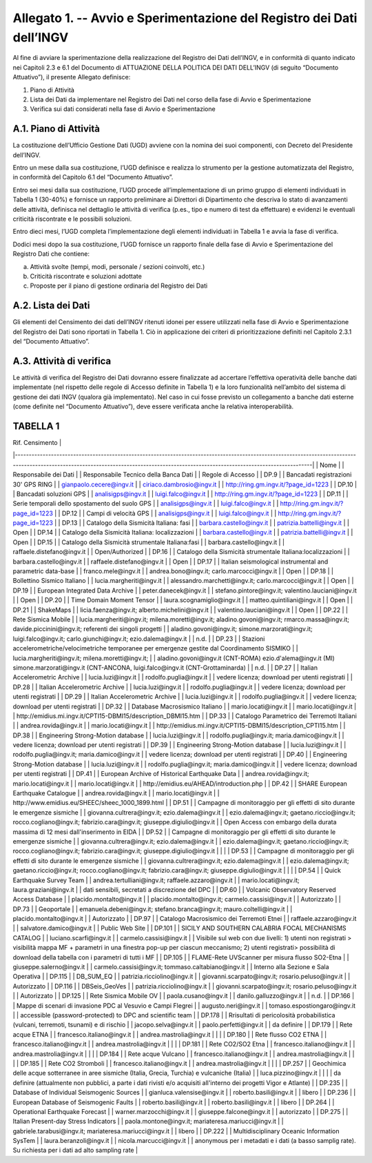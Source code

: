 Allegato 1. -- Avvio e Sperimentazione del Registro dei Dati dell’INGV
======================================================================

Al fine di avviare la sperimentazione della realizzazione del Registro
dei Dati dell’INGV, e in conformità di quanto indicato nei Capitoli 2.3
e 6.1 del Documento di ATTUAZIONE DELLA POLITICA DEI DATI DELL’INGV (di
seguito “Documento Attuativo”), il presente Allegato definisce:

1) Piano di Attività

2) Lista dei Dati da implementare nel Registro dei Dati nel corso della fase di Avvio e Sperimentazione

3) Verifica sui dati considerati nella fase di Avvio e Sperimentazione

A.1. Piano di Attività 
-----------------------

La costituzione dell’Ufficio Gestione Dati (UGD) avviene con la nomina
dei suoi componenti, con Decreto del Presidente dell’INGV.

Entro un mese dalla sua costituzione, l’UGD definisce e realizza lo
strumento per la gestione automatizzata del Registro, in conformità del
Capitolo 6.1 del “Documento Attuativo”.

Entro sei mesi dalla sua costituzione, l’UGD procede all’implementazione
di un primo gruppo di elementi individuati in Tabella 1 (30-40%) e
fornisce un rapporto preliminare ai Direttori di Dipartimento che
descriva lo stato di avanzamenti delle attività, definisca nel dettaglio
le attività di verifica (p.es., tipo e numero di test da effettuare) e
evidenzi le eventuali criticità riscontrate e le possibili soluzioni.

Entro dieci mesi, l’UGD completa l’implementazione degli elementi
individuati in Tabella 1 e avvia la fase di verifica.

Dodici mesi dopo la sua costituzione, l’UGD fornisce un rapporto finale
della fase di Avvio e Sperimentazione del Registro Dati che contiene:

a) Attività svolte (tempi, modi, personale / sezioni coinvolti, etc.)

b) Criticità riscontrate e soluzioni adottate

c) Proposte per il piano di gestione ordinaria del Registro dei Dati

A.2. Lista dei Dati 
--------------------

Gli elementi del Censimento dei dati dell’INGV ritenuti idonei per
essere utilizzati nella fase di Avvio e Sperimentazione del Registro dei
Dati sono riportati in Tabella 1. Ciò in applicazione dei criteri di
prioritizzazione definiti nel Capitolo 2.3.1 del “Documento Attuativo”.

A.3. Attività di verifica
-------------------------

Le attività di verifica del Registro dei Dati dovranno essere
finalizzate ad accertare l’effettiva operatività delle banche dati
implementate (nel rispetto delle regole di Accesso definite in Tabella
1) e la loro funzionalità nell’ambito del sistema di gestione dei dati
INGV (qualora già implementato). Nel caso in cui fosse previsto un
collegamento a banche dati esterne (come definite nel “Documento
Attuativo”), deve essere verificata anche la relativa interoperabilità.

TABELLA 1
---------

| Rif. Censimento                                                                                                                                                                                                                       |
|---------------------------------------------------------------------------------------------------------------------------------------------------------------------------------------------------------------------------------------|
| Nome                                                                                                                                                                                                                                  |
| Responsabile dei Dati                                                                                                                                                                                                                 |
| Responsabile Tecnico della Banca Dati                                                                                                                                                                                                 |
| Regole di Accesso                                                                                                                                                                                                                     |
| DP.9                                                                                                                                                                                                                                  |
| Bancadati registrazioni 30' GPS RING                                                                                                                                                                                                  |
| gianpaolo.cecere@ingv.it                                                                                                                                                                                                              |
| ciriaco.dambrosio@ingv.it                                                                                                                                                                                                             |
| http://ring.gm.ingv.it/?page_id=1223                                                                                                                                                                                                  |
| DP.10                                                                                                                                                                                                                                 |
| Bancadati soluzioni GPS                                                                                                                                                                                                               |
| analisigps@ingv.it                                                                                                                                                                                                                    |
| luigi.falco@ingv.it                                                                                                                                                                                                                   |
| http://ring.gm.ingv.it/?page_id=1223                                                                                                                                                                                                  |
| DP.11                                                                                                                                                                                                                                 |
| Serie temporali dello spostamento del suolo GPS                                                                                                                                                                                       |
| analisigps@ingv.it                                                                                                                                                                                                                    |
| luigi.falco@ingv.it                                                                                                                                                                                                                   |
| http://ring.gm.ingv.it/?page_id=1223                                                                                                                                                                                                  |
| DP.12                                                                                                                                                                                                                                 |
| Campi di velocità GPS                                                                                                                                                                                                                 |
| analisigps@ingv.it                                                                                                                                                                                                                    |
| luigi.falco@ingv.it                                                                                                                                                                                                                   |
| http://ring.gm.ingv.it/?page_id=1223                                                                                                                                                                                                  |
| DP.13                                                                                                                                                                                                                                 |
| Catalogo della Sismicità Italiana: fasi                                                                                                                                                                                               |
| barbara.castello@ingv.it                                                                                                                                                                                                              |
| patrizia.battelli@ingv.it                                                                                                                                                                                                             |
| Open                                                                                                                                                                                                                                  |
| DP.14                                                                                                                                                                                                                                 |
| Catalogo della Sismicità Italiana: localizzazioni                                                                                                                                                                                     |
| barbara.castello@ingv.it                                                                                                                                                                                                              |
| patrizia.battelli@ingv.it                                                                                                                                                                                                             |
| Open                                                                                                                                                                                                                                  |
| DP.15                                                                                                                                                                                                                                 |
| Catalogo della Sismicità strumentale Italiana:fasi                                                                                                                                                                                    |
| barbara.castello@ingv.it                                                                                                                                                                                                              |
| raffaele.distefano@ingv.it                                                                                                                                                                                                            |
| Open/Authorized                                                                                                                                                                                                                       |
| DP.16                                                                                                                                                                                                                                 |
| Catalogo della Sismicità strumentale Italiana:localizzazioni                                                                                                                                                                          |
| barbara.castello@ingv.it                                                                                                                                                                                                              |
| raffaele.distefano@ingv.it                                                                                                                                                                                                            |
| Open                                                                                                                                                                                                                                  |
| DP.17                                                                                                                                                                                                                                 |
| Italian seismological instrumental and parametric data-base                                                                                                                                                                           |
| franco.mele@ingv.it                                                                                                                                                                                                                   |
| andrea.bono@ingv.it; carlo.marcocci@ingv.it                                                                                                                                                                                           |
| Open                                                                                                                                                                                                                                  |
| DP.18                                                                                                                                                                                                                                 |
| Bollettino Sismico Italiano                                                                                                                                                                                                           |
| lucia.margheriti@ingv.it                                                                                                                                                                                                              |
| alessandro.marchetti@ingv.it;  carlo.marcocci@ingv.it                                                                                                                                                                                 |
| Open                                                                                                                                                                                                                                  |
| DP.19                                                                                                                                                                                                                                 |
| European Integrated Data Archive                                                                                                                                                                                                      |
| peter.danecek@ingv.it                                                                                                                                                                                                                 |
| stefano.pintore@ingv.it; valentino.lauciani@ingv.it                                                                                                                                                                                   |
| Open                                                                                                                                                                                                                                  |
| DP.20                                                                                                                                                                                                                                 |
| Time Domain Moment Tensor                                                                                                                                                                                                             |
| laura.scognamiglio@ingv.it                                                                                                                                                                                                            |
| matteo.quintiliani@ingv.it                                                                                                                                                                                                            |
| Open                                                                                                                                                                                                                                  |
| DP.21                                                                                                                                                                                                                                 |
| ShakeMaps                                                                                                                                                                                                                             |
| licia.faenza@ingv.it; alberto.michelini@ingv.it                                                                                                                                                                                       |
| valentino.lauciani@ingv.it                                                                                                                                                                                                            |
| Open                                                                                                                                                                                                                                  |
| DP.22                                                                                                                                                                                                                                 |
| Rete Sismica Mobile                                                                                                                                                                                                                   |
| lucia.margheriti@ingv.it; milena.moretti@ingv.it; aladino.govoni@ingv.it; rmarco.massa@ingv.it; davide.piccinini@ingv.it; referenti dei singoli progetti                                                                              |
| aladino.govoni@ingv.it; simone.marzorati@ingv.it; luigi.falco@ingv.it; carlo.giunchi@ingv.it; ezio.dalema@ingv.it                                                                                                                     |
| n.d.                                                                                                                                                                                                                                  |
| DP.23                                                                                                                                                                                                                                 |
| Stazioni accelerometriche/velocimetriche temporanee per emergenze gestite dal Coordinamento SISMIKO                                                                                                                                   |
| lucia.margheriti@ingv.it; milena.moretti@ingv.it;                                                                                                                                                                                     |
| aladino.govoni@ingv.it (CNT-ROMA) ezio.d'alema@ingv.it (MI) simone.marzorati@ingv.it (CNT-ANCONA, luigi.falco@ingv.it (CNT-Grottaminarda)                                                                                             |
| n.d.                                                                                                                                                                                                                                  |
| DP.27                                                                                                                                                                                                                                 |
| Italian Accelerometric Archive                                                                                                                                                                                                        |
| lucia.luzi@ingv.it                                                                                                                                                                                                                    |
| rodolfo.puglia@ingv.it                                                                                                                                                                                                                |
| vedere licenza; download per utenti registrati                                                                                                                                                                                        |
| DP.28                                                                                                                                                                                                                                 |
| Italian Accelerometric Archive                                                                                                                                                                                                        |
| lucia.luzi@ingv.it                                                                                                                                                                                                                    |
| rodolfo.puglia@ingv.it                                                                                                                                                                                                                |
| vedere licenza; download per utenti registrati                                                                                                                                                                                        |
| DP.29                                                                                                                                                                                                                                 |
| Italian Accelerometric Archive                                                                                                                                                                                                        |
| lucia.luzi@ingv.it                                                                                                                                                                                                                    |
| rodolfo.puglia@ingv.it                                                                                                                                                                                                                |
| vedere licenza; download per utenti registrati                                                                                                                                                                                        |
| DP.32                                                                                                                                                                                                                                 |
| Database Macrosismico Italiano                                                                                                                                                                                                        |
| mario.locati@ingv.it                                                                                                                                                                                                                  |
| mario.locati@ingv.it                                                                                                                                                                                                                  |
| http://emidius.mi.ingv.it/CPTI15-DBMI15/description_DBMI15.htm                                                                                                                                                                        |
| DP.33                                                                                                                                                                                                                                 |
| Catalogo Parametrico dei Terremoti Italiani                                                                                                                                                                                           |
| andrea.rovida@ingv.it                                                                                                                                                                                                                 |
| mario.locati@ingv.it                                                                                                                                                                                                                  |
| http://emidius.mi.ingv.it/CPTI15-DBMI15/description_CPTI15.htm                                                                                                                                                                        |
| DP.38                                                                                                                                                                                                                                 |
| Engineering Strong-Motion database                                                                                                                                                                                                    |
| lucia.luzi@ingv.it                                                                                                                                                                                                                    |
| rodolfo.puglia@ingv.it; maria.damico@ingv.it                                                                                                                                                                                          |
| vedere licenza; download per utenti registrati                                                                                                                                                                                        |
| DP.39                                                                                                                                                                                                                                 |
| Engineering Strong-Motion database                                                                                                                                                                                                    |
| lucia.luzi@ingv.it                                                                                                                                                                                                                    |
| rodolfo.puglia@ingv.it; maria.damico@ingv.it                                                                                                                                                                                          |
| vedere licenza; download per utenti registrati                                                                                                                                                                                        |
| DP.40                                                                                                                                                                                                                                 |
| Engineering Strong-Motion database                                                                                                                                                                                                    |
| lucia.luzi@ingv.it                                                                                                                                                                                                                    |
| rodolfo.puglia@ingv.it; maria.damico@ingv.it                                                                                                                                                                                          |
| vedere licenza; download per utenti registrati                                                                                                                                                                                        |
| DP.41                                                                                                                                                                                                                                 |
| European Archive of Historical Earthquake Data                                                                                                                                                                                        |
| andrea.rovida@ingv.it; mario.locati@ingv.it                                                                                                                                                                                           |
| mario.locati@ingv.it                                                                                                                                                                                                                  |
| http://emidius.eu/AHEAD/introduction.php                                                                                                                                                                                              |
| DP.42                                                                                                                                                                                                                                 |
| SHARE European Earthquake Catalogue                                                                                                                                                                                                   |
| andrea.rovida@ingv.it                                                                                                                                                                                                                 |
| mario.locati@ingv.it                                                                                                                                                                                                                  |
| http://www.emidius.eu/SHEEC/sheec_1000_1899.html                                                                                                                                                                                      |
| DP.51                                                                                                                                                                                                                                 |
| Campagne di monitoraggio per gli effetti di sito durante le emergenze sismiche                                                                                                                                                        |
| giovanna.cultrera@ingv.it; ezio.dalema@ingv.it                                                                                                                                                                                        |
| ezio.dalema@ingv.it; gaetano.riccio@ingv.it; rocco.cogliano@ingv.it; fabrizio.cara@ingv.it; giuseppe.digiulio@ingv.it                                                                                                                 |
| Open Access con embargo della durata massima di 12 mesi dall'inserimento in EIDA                                                                                                                                                      |
| DP.52                                                                                                                                                                                                                                 |
| Campagne di monitoraggio per gli effetti di sito durante le emergenze sismiche                                                                                                                                                        |
| giovanna.cultrera@ingv.it; ezio.dalema@ingv.it                                                                                                                                                                                        |
| ezio.dalema@ingv.it; gaetano.riccio@ingv.it; rocco.cogliano@ingv.it; fabrizio.cara@ingv.it; giuseppe.digiulio@ingv.it                                                                                                                 |
|                                                                                                                                                                                                                                       |
| DP.53                                                                                                                                                                                                                                 |
| Campagne di monitoraggio per gli effetti di sito durante le emergenze sismiche                                                                                                                                                        |
| giovanna.cultrera@ingv.it; ezio.dalema@ingv.it                                                                                                                                                                                        |
| ezio.dalema@ingv.it; gaetano.riccio@ingv.it; rocco.cogliano@ingv.it; fabrizio.cara@ingv.it; giuseppe.digiulio@ingv.it                                                                                                                 |
|                                                                                                                                                                                                                                       |
| DP.54                                                                                                                                                                                                                                 |
| Quick Earthquake Survey Team                                                                                                                                                                                                          |
| andrea.tertulliani@ingv.it; raffaele.azzaro@ingv.it                                                                                                                                                                                   |
| mario.locati@ingv.it; laura.graziani@ingv.it                                                                                                                                                                                          |
| dati sensibili, secretati a discrezione del DPC                                                                                                                                                                                       |
| DP.60                                                                                                                                                                                                                                 |
| Volcanic Observatory Reserved Access Database                                                                                                                                                                                         |
| placido.montalto@ingv.it                                                                                                                                                                                                              |
| placido.montalto@ingv.it; carmelo.cassisi@ingv.it                                                                                                                                                                                     |
| Autorizzato                                                                                                                                                                                                                           |
| DP.73                                                                                                                                                                                                                                 |
| Geoportale                                                                                                                                                                                                                            |
| emanuela.debeni@ingv.it; stefano.branca@ingv.it; mauro.coltelli@ingv.it                                                                                                                                                               |
| placido.montalto@ingv.it                                                                                                                                                                                                              |
| Autorizzato                                                                                                                                                                                                                           |
| DP.97                                                                                                                                                                                                                                 |
| Catalogo Macrosismico dei Terremoti Etnei                                                                                                                                                                                             |
| raffaele.azzaro@ingv.it                                                                                                                                                                                                               |
| salvatore.damico@ingv.it                                                                                                                                                                                                              |
| Public Web Site                                                                                                                                                                                                                       |
| DP.101                                                                                                                                                                                                                                |
| SICILY AND SOUTHERN CALABRIA FOCAL MECHANISMS CATALOG                                                                                                                                                                                 |
| luciano.scarfi@ingv.it                                                                                                                                                                                                                |
| carmelo.cassisi@ingv.it                                                                                                                                                                                                               |
| Visibile sul web con due livelli: 1) utenti non registrati > visibilità mappa MF + parametri in una finestra pop-up per ciascun meccanismo; 2) utenti registrati> possibilità di download della tabella con i parametri di tutti i MF |
| DP.105                                                                                                                                                                                                                                |
| FLAME-Rete UVScanner per misura flusso SO2-Etna                                                                                                                                                                                       |
| giuseppe.salerno@ingv.it                                                                                                                                                                                                              |
| carmelo.cassisi@ingv.it; tommaso.caltabiano@ingv.it                                                                                                                                                                                   |
| Interno alla Sezione e Sala Operativa                                                                                                                                                                                                 |
| DP.115                                                                                                                                                                                                                                |
| DB_SUM_EQ                                                                                                                                                                                                                             |
| patrizia.ricciolino@ingv.it                                                                                                                                                                                                           |
| giovanni.scarpato@ingv.it; rosario.peluso@ingv.it                                                                                                                                                                                     |
| Autorizzato                                                                                                                                                                                                                           |
| DP.116                                                                                                                                                                                                                                |
| DBSeis_GeoVes                                                                                                                                                                                                                         |
| patrizia.ricciolino@ingv.it                                                                                                                                                                                                           |
| giovanni.scarpato@ingv.it; rosario.peluso@ingv.it                                                                                                                                                                                     |
| Autorizzato                                                                                                                                                                                                                           |
| DP.125                                                                                                                                                                                                                                |
| Rete Sismica Mobile OV                                                                                                                                                                                                                |
| paola.cusano@ingv.it                                                                                                                                                                                                                  |
| danilo.galluzzo@ingv.it                                                                                                                                                                                                               |
| n.d.                                                                                                                                                                                                                                  |
| DP.166                                                                                                                                                                                                                                |
| Mappe di scenari di invasione PDC al Vesuvio e Campi Flegrei                                                                                                                                                                          |
| augusto.neri@ingv.it                                                                                                                                                                                                                  |
| tomaso.espostiongaro@ingv.it                                                                                                                                                                                                          |
| accessible (password-protected) to DPC and scientific team                                                                                                                                                                            |
| DP.178                                                                                                                                                                                                                                |
| Rrisultati di pericolosità probabilistica (vulcani, terremoti, tsunami) e di rischio                                                                                                                                                  |
| jacopo.selva@ingv.it                                                                                                                                                                                                                  |
| paolo.perfetti@ingv.it                                                                                                                                                                                                                |
| da definire                                                                                                                                                                                                                           |
| DP.179                                                                                                                                                                                                                                |
| Rete acque ETNA                                                                                                                                                                                                                       |
| francesco.italiano@ingv.it                                                                                                                                                                                                            |
| andrea.mastrolia@ingv.it                                                                                                                                                                                                              |
|                                                                                                                                                                                                                                       |
| DP.180                                                                                                                                                                                                                                |
| Rete flusso CO2  ETNA                                                                                                                                                                                                                 |
| francesco.italiano@ingv.it                                                                                                                                                                                                            |
| andrea.mastrolia@ingv.it                                                                                                                                                                                                              |
|                                                                                                                                                                                                                                       |
| DP.181                                                                                                                                                                                                                                |
| Rete CO2/SO2 Etna                                                                                                                                                                                                                     |
| francesco.italiano@ingv.it                                                                                                                                                                                                            |
| andrea.mastrolia@ingv.it                                                                                                                                                                                                              |
|                                                                                                                                                                                                                                       |
| DP.184                                                                                                                                                                                                                                |
| Rete acque Vulcano                                                                                                                                                                                                                    |
| francesco.italiano@ingv.it                                                                                                                                                                                                            |
| andrea.mastrolia@ingv.it                                                                                                                                                                                                              |
|                                                                                                                                                                                                                                       |
| DP.185                                                                                                                                                                                                                                |
| Rete CO2 Stromboli                                                                                                                                                                                                                    |
| francesco.italiano@ingv.it                                                                                                                                                                                                            |
| andrea.mastrolia@ingv.it                                                                                                                                                                                                              |
|                                                                                                                                                                                                                                       |
| DP.257                                                                                                                                                                                                                                |
| Geochimica delle acque sotterranee in aree sismiche (Italia, Grecia, Turchia) e vulcaniche (Italia)                                                                                                                                   |
| luca.pizzino@ingv.it                                                                                                                                                                                                                  |
|                                                                                                                                                                                                                                       |
| da definire (attualmente non pubblici, a parte i dati rivisti e/o acquisiti all'interno dei progetti Vigor e Atlante)                                                                                                                 |
| DP.235                                                                                                                                                                                                                                |
| Database of Individual Seismogenic Sources                                                                                                                                                                                            |
| gianluca.valensise@ingv.it                                                                                                                                                                                                            |
| roberto.basili@ingv.it                                                                                                                                                                                                                |
| libero                                                                                                                                                                                                                                |
| DP.236                                                                                                                                                                                                                                |
| European Database of Seismogenic Faults                                                                                                                                                                                               |
| roberto.basili@ingv.it                                                                                                                                                                                                                |
| roberto.basili@ingv.it                                                                                                                                                                                                                |
| libero                                                                                                                                                                                                                                |
| DP.264                                                                                                                                                                                                                                |
| Operational Earthquake Forecast                                                                                                                                                                                                       |
| warner.marzocchi@ingv.it                                                                                                                                                                                                              |
| giuseppe.falcone@ingv.it                                                                                                                                                                                                              |
| autorizzato                                                                                                                                                                                                                           |
| DP.275                                                                                                                                                                                                                                |
| Italian Present-day Stress Indicators                                                                                                                                                                                                 |
| paola.montone@ingv.it; mariateresa.mariucci@ingv.it                                                                                                                                                                                   |
| gabriele.tarabusi@ingv.it; mariateresa.mariucci@ingv.it                                                                                                                                                                               |
| libero                                                                                                                                                                                                                                |
| DP.222                                                                                                                                                                                                                                |
| Multidisciplinary Oceanic Information SysTem                                                                                                                                                                                          |
| laura.beranzoli@ingv.it                                                                                                                                                                                                               |
| nicola.marcucci@ingv.it                                                                                                                                                                                                               |
| anonymous per i metadati e i dati (a basso samplig rate). Su richiesta per i dati ad alto sampling rate                                                                                                                               |
